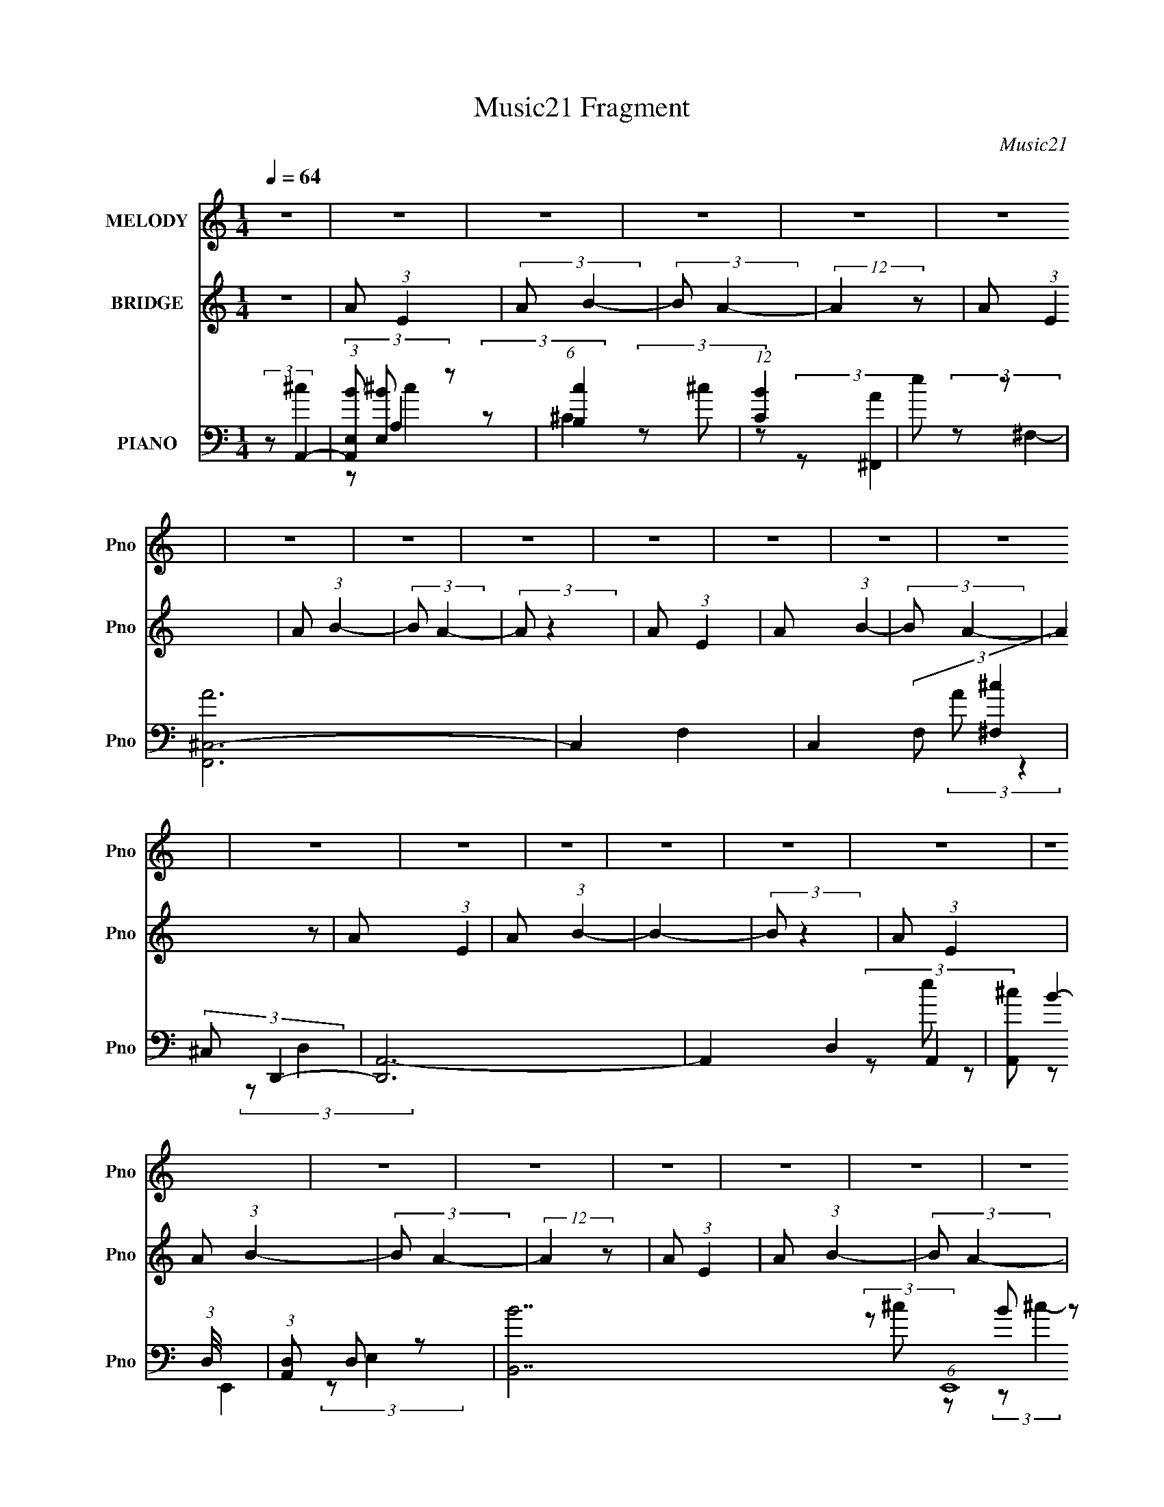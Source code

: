 X:1
T:Music21 Fragment
C:Music21
%%score 1 2 ( 3 4 5 6 )
L:1/8
Q:1/4=64
M:1/4
I:linebreak $
K:none
V:1 treble nm="MELODY" snm="Pno"
V:2 treble nm="BRIDGE" snm="Pno"
L:1/4
V:3 bass nm="PIANO" snm="Pno"
V:4 bass 
V:5 bass 
L:1/4
V:6 bass 
L:1/4
V:1
 z2 | z2 | z2 | z2 | z2 | z2 | z2 | z2 | z2 | z2 | z2 | z2 | z2 | z2 | z2 | z2 | z2 | z2 | z2 | %19
 z2 | z2 | z2 | z2 | z2 | z2 | z2 | z2 | z2 | z2 | z2 | z2 | z2 | z2 | z2 | z2 | z/ A/ (3:2:2A B- | %36
 (6:5:2B A2- | A2- | A2- | (3:2:2A/4 z/ A/ (3:2:2A B- | (6:5:2B A2- | A2- | A2- | %43
 (3:2:2A/4 z/ A/ (3:2:2A B- | (6:5:2B A2- | A2- | (3:2:1A B/ (3:2:2^c z | B (3:2:2A B- | %48
 (6:5:2B ^c2- | c2- | c2- | (3:2:2c/4 z/ A/ (3:2:2A z | B (3:2:1A2- | A2- | %54
 (3:2:2A/4 z/ e/ (3:2:2e z | d (3:2:2^c e- | (3:2:2e/ z/4 B (3:2:1A- | (6:5:2A A (3:2:1B- | %58
 (6:5:2B ^c2- | (3:2:2c/4 z/ A/ (3:2:2^G z | A (3:2:1^F2- | F2- | F2- | %63
 (3:2:2F/4 z/ ^F/ (3:2:2A F- | (6:5:2F B2- | B2- | B2- | B2- | B2- | (3BA z | B (3:2:1^c2- | %71
 (3c^c z | d<B- | B2 | B/ ^c/ (3:2:2A z | A/ A (3:2:1^f- | (6:5:2f e2- | (6:5:2e2 z/ | %78
 B/ ^c/ (3:2:2A z | A/ A (3:2:1^f- | (6:5:2f e2- | (6:5:2e2 z/ | B/ ^c/ (3:2:2d z | %83
 ^c/ A (3:2:1c- | (6:5:2c B2- | (3B[Q:1/4=60]A z | B (3:2:1^c2- | (3c[Q:1/4=62]^c z | d<B- | B2 | %90
 B/ (3^c[Q:1/4=64] A z | A/ A (3:2:1^f- | (6:5:2f e2- | (6:5:2e2 z/ | B/ ^c/ (3:2:2d z | %95
 ^c/ d (3:2:1A- | (3:2:2A/ z/4 ^c3/2 | B2 | ^c/ d/ (3:2:2e z | d/ e (3:2:1^G- | %100
 (3G/ z/4 e2 (3:2:1^c- | c2 | B/ ^c/ (3:2:2d z | ^c<d | e (3:2:1^c2 | A (3:2:1^F2- | (3:2:2F E2 | %107
 B3/2 (3:2:1A- | A2- | (3:2:2A z2 | z2 | z2 | z2 | z2 | z2 | z2 | z2 | z2 | z2 | z2 | z2 | z2 | %122
 z2 | z2 | z2 | z/ A/ (3:2:2A B- | (6:5:2B A2- | A2- | A2- | (3:2:2A/4 z/ A/ (3:2:2A B- | %130
 (6:5:2B A2- | A2- | A2- | (3:2:2A/4 z/ A/ (3:2:2A B- | (6:5:2B A2- | A2- | (3:2:1A B/ (3:2:2^c z | %137
 B (3:2:2A B- | (6:5:2B ^c2- | c2- | c2 | e (3:2:2d ^c- | (3:2:1c A3/2- | A2- | A/ e/ (3:2:2e z | %145
 d (3:2:2^c e- | (3:2:2e/ z/4 B (3:2:1A- | (6:5:2A A (3:2:1B- | (6:5:2B ^c2- | %149
 (3:2:2c/4 z/ A/ (3:2:2^G z | A (3:2:1^F2- | F2- | F2- | (3:2:2F/4 z/ ^F/ (3:2:2A F- | %154
 (6:5:2F B2- | B2- | B2-[Q:1/4=62] | (3B[Q:1/4=58]A z | B (3:2:1^c2- | (3c[Q:1/4=64]^c z | d<B- | %161
 B2 | B/ ^c/ (3:2:2A z | A/ A (3:2:1^f- | (6:5:2f e2- | (6:5:2e2 z/ | B/ ^c/ (3:2:2A z | %167
 A/ A (3:2:1^f- | (6:5:2f e2- | (6:5:2e2 z/ | B/ ^c/ (3:2:2d z | ^c/ A (3:2:1c- | (6:5:2c B2- | %173
 (3BA z | B (3:2:1^c2- | (3c[Q:1/4=60][Q:1/4=64]^c z | d<B- | B2 | B/ (3^c A z | A/ A (3:2:1^f- | %180
 (6:5:2f e2- | (6:5:2e2 z/ | B/ ^c/ (3:2:2d z | ^c/ d (3:2:1A- | (3:2:2A/ z/4 ^c3/2 | B2 | %186
 ^c/ d/ (3:2:2e z | d/ e (3:2:1^G- | (3G/ z/4 e2 (3:2:1^c- | c2 | B/ ^c/ (3:2:2d z | ^c<d- | %192
 d/ e/ (3:2:2^c z | (3:2:1A ^F3/2 | E (3:2:2B z | A2- | A2- | A (3:2:2B z | ^c (3:2:1_e2- | %199
 (3e_e z | e<^c- | c2 | ^c/ _e/ (3:2:2B z | B/ B (3:2:1^g- | (6:5:2g ^f2- | (6:5:2f2 z/ | %206
 ^c/ _e/ (3:2:2B z | B/ B (3:2:1^g- | (6:5:2g ^f2- | (6:5:2f2 z/ | ^c/ _e/ (3:2:2=e z | %211
 _e/ B (3:2:1e- | (6:5:2e ^c2- | (3cB z | ^c (3:2:1_e2- | (3e[Q:1/4=60][Q:1/4=64]_e z | e<^c- | %217
 c2 | ^c/ (3_e B z | B/ B (3:2:1^g- | (6:5:2g ^f2- | (6:5:2f2 z/ | ^c/ _e/ (3:2:2=e z | %223
 _e/ =e (3:2:1B- | (3:2:2B/ z/4 _e3/2 | ^c2 | _e/ =e/ (3:2:2^f z | e/ ^f (3:2:1_B- | %228
 (3B/ z/4 ^f2 (3:2:1_e- | e2 | ^c/ _e/ (3:2:2=e z | _e<=e- | e/ ^f/ (3:2:2_e z | (3:2:1B ^G3/2 | %234
 ^F (3:2:1^c2- | (3:2:2c B2- | B2- | B2 | ^c/ _e/ (3:2:1=e2 | _e (3:2:1=e2- | (3e^f_e- | %241
 (6:5:2e B2 | ^G2- | G2- | G<^F- | F<B- | B2- | B2- | B2- | B2- | B2- | B2- | B2 |] %253
V:2
 z | A/ (3:2:1E | (3:2:2A/ B- | (3:2:2B/ A- | (12:7:2A z/ | A/ (3:2:1E | A/ (3:2:1B- | %7
 (3:2:2B/ A- | (3:2:2A/ z | A/ (3:2:1E | A/ (3:2:1B- | (3:2:2B/ A- | (3:2:2A z/ | A/ (3:2:1E | %14
 A/ (3:2:1B- | B- | (3:2:2B/ z | A/ (3:2:1E | A/ (3:2:1B- | (3:2:2B/ A- | (12:7:2A z/ | %21
 A/ (3:2:1E | A/ (3:2:1B- | (3:2:2B/ A- | (3:2:2A z/ | A/ (3:2:1E | (3:2:2A B- | (3:2:2B/ A- | %28
 (3:2:2A/ z | E/ (3:2:1A | B/ (3:2:1^G- | G- | G- | G- | (6:5:2G z/4 | z | z | z | z | z | z | z | %42
 z | z | z | z | z | z | z | z | z | z | z | z | z | z | z | z | z | z | z | z | z | z | z | z | %66
 z | z | z | z | z | z | z | z | z | z | z | z | z | z | z | z | z | z | z | (3:2:2z/[Q:1/4=60] z | %86
 z | (3:2:2z/[Q:1/4=62] z | z | z | (3:2:2z/[Q:1/4=64] z | z | z | z | z | z | z | z | z | z | z | %101
 z | z | z | z | z | z | z | z | z | z | z | (3:2:2z/ E- | E- | (3:2:2E/ ^c | e/ (3:2:1A- | %116
 (3:2:2A/ z | (3z/ ^f/ z/ | e/ (3:2:1d- | (3:2:2d/8 z/4 (3:2:2z/8 A- | %120
 (3:2:2A/8 z/4 (3:2:2z/8 ^F- | (12:7:2F z/ | (3:2:2^f/ e- | e- | e- | e- | (12:7:2e z/ | %127
 (3:2:1z/ ^C/ D/4- | (6:5:1D/ ^C/ (3:2:1z/4 | z | z | (3:2:1z/ ^C/ D/4- | (6:5:2D/ ^C | z | z | z | %136
 z | z | z | z | z | z | z | z | z | z | z | z | z | z | z | z | z | z | z | z | %156
 (3:2:2z/[Q:1/4=62] z | (3:2:2z/[Q:1/4=58] z | z | (3:2:2z/[Q:1/4=64] z | z | z | z | z | z | z | %166
 z | z | z | z | z | z | z | z | z | (3:2:2z/[Q:1/4=60][Q:1/4=64] z | z | z | z | z | z | z | z | %183
 z | z | z | z | z | z | z | z | z | z | z | z | z | z | z | z | z | z | z | z | z | z | z | z | %207
 z | z | z | z | z | z | z | z | (3:2:2z/[Q:1/4=60][Q:1/4=64] z |] %216
V:3
 (3:2:2z A,,2- | (3:2:1[A,,E,B] [E,B]/3 z | (6:5:1[cB,]2 x/3 | (12:7:1[CB]2 x5/6 | e z | %5
 [F,,A^C,-]6 | C,2- F,2- | C,2 (3:2:2F, [^F,^c]2 | (3:2:2^C, D,,2- | [D,,A,,-]6 | A,,2- D,2- | %11
 [A,,^c] (3:2:1D,/4 x5/6 | (3:2:1[A,,D,] D,/3 z | [BB,,-]7 (6:5:1E,,8 | ^G,,2- B,,2- | %15
 G,,3/2 B,,2 (3:2:1E,2- | (3:2:1E, (3:2:1A,,2- | [A,,E,-]6 | [E,A,]4 (12:7:1c2 | [C,B]2 | %20
 (3:2:2^f [^F,,e]2- | ^C,2- [F,,e]2- | [C,A,,-]4 [F,,e]4 | A,,2 (12:7:2F,2 ^c | A2- | %25
 [AA,,-]7/2 (24:17:1D,,8 | A,,2- (3:2:2D, D,2- | (6:5:1[D,^c]2 A,,2- A,,/ | e2 | %29
 (24:17:1[E,,B,,-]8 | [B,,^G,,-]4 | G,,2 (6:5:1E,2 G2- | (3:2:2G z2 | z2 | z2 | z2 | %36
 (3:2:2z A,,2- | E,2- A,,2- | [E,A,-]4 (12:11:1A,,4 | (3A,2 c2 B2- | (3:2:2B ^F,,2- | %41
 (24:17:1[F,,^C,-]8 | [C,^F,-]4 | F,3/2 (3:2:2c B2- | (3:2:2B D,,2- | (3:2:1[D,,A,,-]4 | [A,,B] z | %47
 [E,,B,,-]2 | [B,,A,]/ [A,E,]/ (3:2:1E,/4 x5/6 | (24:17:1[A,,E,-]8 | [E,de-]7/2 | %51
 (6:5:2e2 A,2 (3:2:1z/ | (3:2:2z ^F,,2- | (6:5:1[F,,^C,]2 ^C,/3 | (3:2:2A, ^C,,2- | %55
 (3:2:1[C,,^G,,-]4 | [G,,^G,] z | (3:2:1[F,AA,,] [A,,D,,]4/3 (6:5:1D,,2/5 | %58
 (3:2:1[f^F,] (3:2:1e2- | (3:2:1[eE,-]/4 [E,-A,,]11/6 A,,/6 | [E,^CEB,,-] (3:2:1B,,3/2- | %61
 (3:2:2[B,,^F,-]8 D8 | (6:5:2[F,dB-^c-]4 F4 | (3:2:1[BcB,] B,/3 z | (3:2:2z E,,2- | B,,2- E,,2- | %66
 (24:13:2[B,,^G,-]16 E,,16 (96:49:1E,16 | G,2- [EGB]2- | G,2- [EGB]2- | G,2- (3:2:1[EGB]/4 | %70
 (3:2:1G, (3:2:1A,,2- | (6:5:1[A,,E,-]2 [E,-CE]/3 | [E,^G,,-]7/2 (3:2:2[CA]/4 [EA]/4 | %73
 (6:5:2G,,2 [B,EA]/4 [B,EA] (3:2:1z/ | (3:2:2z ^F,,2- | (6:5:2[F,,^C,]2 [A,C] | (3:2:2z ^C,,2- | %77
 [C,,^G,,-]2 (3:2:1[E,G,C] | [G,,^C,] z | (6:5:1[D,,A,,]2 [A,,F,A,D]/3 | D, z | %81
 [A,,E,-]2 (3:2:1[CEA] | [E,A,B,,-] (3:2:1B,,3/2- | (6:5:2[B,,^F,]2 [DFB] | (3:2:2z E,,2- | %85
 (6:5:1[E,,B,,]2 [B,,G,B,E]/3 (3:2:1[G,B,E]/[Q:1/4=60] | E, z | [A,,E,]2 (3:2:1[CEA][Q:1/4=62] | %88
 (3:2:2z E,,2- | [E,,B,,-]2 (3:2:1[G,B,E]/4 | [B,,E,^F,,-] (3:2:1^F,,3/2-[Q:1/4=64] | %91
 (24:13:2[F,,^C,-]4 [A,CF] | [C,^F,]/ (3:2:2^F,/4 ^C,,2- | (24:13:2[C,,^G,,-]4 [E,G,C] | %94
 [G,,^C,] z | (24:13:2[D,,A,,-]4 [F,A,D]/4 | [A,,D,E,,-] (3:2:1[E,,-F,A,D]3/2 | %97
 (24:13:2[E,,B,,-]4 [G,B,E] | [B,,E,]/ (3:2:2E,/4 ^C,,2- | %99
 (6:5:1[C,,^G,,]2 [^G,,E,G,C]/3 (3:2:1[E,G,C]/ | ^C, z | (6:5:1[F,,^C,]2 [^C,A,CF]/3 | %102
 (3:2:1F, (3:2:1B,,2- | [B,,^F,]2 (3:2:1[DFB] | (3:2:2z E,,2- | (96:61:2[E,,^G,-]16 [G,B,E] | %106
 G,2- [B,E]2- | G,2- [B,E]2- | G,2- [B,E]2- | (12:7:1G,2 [B,E]2- | (3:2:1[B,E]/4 x/ (3:2:1A,,2- | %111
 (48:37:1[A,,E,-]8 | E,2- (3A, c2 A,2- | (3[E,B] [BA,] [E,c] | (3:2:2A, ^F,,2- | %115
 [F,,^C,-]6 (12:7:1A8 | [C,A,,-]4 | A,,2 (3:2:2F, [^F,^c] | B z | [D,,A,,-]6 | [A,,^F,,]4- A,, | %121
 (3:2:2[F,,^c]4 D,/4 | D, z | [BB,,-]7 E,,6 | [B,,^G,,]4- B,,/ | G,,2- E,2- | %126
 G,,/ (3E,/4 z/4 A,,/4- (12:7:1A,,2- | (24:17:1[A,,E,-]8 | [E,A,-]4 | (3A,2 c2 B2- | %130
 (3:2:2B ^F,,2- | (24:17:1[F,,^C,-]8 | [C,^F,-]4 | F,3/2 (3:2:2c B2- | (3:2:2B D,,2- | %135
 (3:2:1[D,,A,,-]4 | [A,,B] z | [E,,B,,-]2 | [B,,A,]/ [A,E,]/ (3:2:1E,/4 x5/6 | (3:2:1[A,,E,-]4 | %140
 [E,^c]7/2 | (3^G, [GG,,] ^C- (3:2:2C/ z/ | (3:2:2z ^F,,2- | (6:5:1[F,,^C,]2 ^C,/3 | %144
 (3:2:1[cA,^C] ^C/3 z | (3:2:1[C,,^G,,-]4 | [G,,^G,] z | (6:5:1[D,,A,,]2 [A,,F,]/3 (12:7:1F,10/7 | %148
 (3:2:1[f^F,] (3:2:1e2- | (3:2:1[eE,-]2 [E,-A,,]2/3 A,,4/3 | [E,^CED-] (3:2:1D3/2- | %151
 (12:7:2[DA]8 B,,8 | (6:5:2[F,B,]4 F4 | (3:2:1[BB,d] (3:2:2[B,d] z | (3:2:2z E,,2- | E E,,2- | %156
 (12:7:1[E,,^G,-]8 (12:7:1E,8 B,,4-[Q:1/4=62] B,, | G,2- (3:2:1[EGB]/4[Q:1/4=58] | %158
 [G,A,,-] (3:2:1A,,3/2- | (6:5:1[A,,E,-]2 [E,-CE]/3[Q:1/4=64] | [E,^G,,-]7/2 (3:2:2[CA]/4 [EA]/4 | %161
 (6:5:2G,,2 [B,EA]/4 [B,EA] (3:2:1z/ | (3:2:2z ^F,,2- | (6:5:2[F,,^C,]2 [A,C] | (3:2:2z ^C,,2- | %165
 [C,,^G,,-]2 (3:2:1[E,G,C] | [G,,^C,] z | (6:5:1[D,,A,,]2 [A,,F,A,D]/3 | D, z | %169
 [A,,E,-]2 (3:2:1[CEA] | [E,A,B,,-] (3:2:1B,,3/2- | (6:5:2[B,,^F,]2 [DFB] | (3:2:2z E,,2- | %173
 (6:5:1[E,,B,,]2 [B,,G,B,E]/3 (3:2:1[G,B,E]/ | E, z | [A,,E,]2 (3:2:1[CEA][Q:1/4=60][Q:1/4=64] | %176
 (3:2:2z E,,2- | [E,,B,,-]2 (3:2:1[G,B,E]/4 | [B,,E,^F,,-] (3:2:1^F,,3/2- | %179
 (24:13:2[F,,^C,-]4 [A,CF] | [C,^F,]/ (3:2:2^F,/4 ^C,,2- | (24:13:2[C,,^G,,-]4 [E,G,C] | %182
 [G,,^C,] z | (24:13:2[D,,A,,-]4 [F,A,D]/4 | [A,,D,E,,-] (3:2:1[E,,-F,A,D]3/2 | %185
 (24:13:2[E,,B,,-]4 [G,B,E] | [B,,E,]/ (3:2:2E,/4 ^C,,2- | %187
 (6:5:1[C,,^G,,]2 [^G,,E,G,C]/3 (3:2:1[E,G,C]/ | ^C, z | (6:5:1[F,,^C,]2 [^C,A,CF]/3 | %190
 (3:2:1F, (3:2:1B,,2- | [B,,^F,]2 (3:2:1[DFB] | (3:2:2z E,,2- | (96:61:2[E,,^G,-]16 [G,B,E] | %194
 (12:11:1[G,A,,-]8 B,8 (3:2:1E4 | (24:17:2[A,,E,-]8 [CEA] | [E,A,]4 (3:2:1[CE] | %197
 (6:5:2[C,A,]2 [CE] | (3:2:2z B,,2- | (6:5:1[B,,^F,-]2 [^F,-EF]/3 | %200
 [F,_B,,-]7/2 (3:2:2[EB]/4 [FB]/4 | (6:5:2B,,2 [CFB]/4 [^C^FB] (3:2:1z/ | (3:2:2z ^G,,2- | %203
 (6:5:2[G,,_E,]2 [B,E] | (3:2:2z _E,,2- | [E,,_B,,-]2 (3:2:1[F,B,E] | [B,,_E,] z | %207
 (6:5:1[E,,B,,]2 [B,,G,B,E]/3 | E, z | [B,,^F,-]2 (3:2:1[EFB] | [F,B,^C,-] (3:2:1^C,3/2- | %211
 (6:5:2[C,^G,]2 [EGc] | (3:2:2z ^F,,2- | (6:5:1[F,,^C,]2 [^C,B,CF]/3 (3:2:1[B,CF]/ | ^F, z | %215
 [B,,^F,]2 (3:2:1[EFB][Q:1/4=60][Q:1/4=64] | (3:2:2z ^F,,2- | [F,,^C,-]2 (3:2:1[B,CF]/4 | %218
 [C,^F,^G,,-] (3:2:1^G,,3/2- | (24:13:2[G,,_E,-]4 [B,EG] | [E,^G,]/ (3:2:2^G,/4 _E,,2- | %221
 (24:13:2[E,,_B,,-]4 [F,B,E] | [B,,_E,] z | (24:13:2[E,,B,,-]4 [G,B,E]/4 | %224
 [B,,E,^F,,-] (3:2:1[^F,,-G,B,E]3/2 | (24:13:2[F,,^C,-]4 [B,CF] | [C,^F,]/ (3:2:2^F,/4 _E,,2- | %227
 (6:5:1[E,,_B,,]2 [_B,,F,B,E]/3 (3:2:1[F,B,E]/ | _E, z | (6:5:1[G,,_E,]2 [_E,B,EG]/3 | %230
 (3:2:1G, (3:2:1^C,2- | [C,^G,]2 (3:2:1[EGc] | (3:2:2z [^F,,_B,,^C,]2- | %233
 [F,,B,,C,]2- (3F,2 [B,CF]/4 [_B,^C^F]2- | (3:2:1[F,,B,,C,^F,] [^F,B,CF]/3 (3:2:2[B,CF]/ [B,,E,]- | %235
 [B,,E,]2- (3:2:2E E2- | (12:7:2[B,,E,B,]8 E | (3:2:1[EB,-] B,4/3- | [B,^C,-] (3:2:1[^C,-E]3/2 | %239
 (3:2:2[C,^G,-]4 [EG] | G,/ (6:5:1[EG^F,,-_B,-] (3:2:1[^F,,_B,]- | (3:2:1[F,,B,^C,-]16 C2 | %242
 (12:7:2[C,_B,,-]16 F,16 | B,,2- C2- | B,,2- C2- | B,,2- C2- | %246
 [B,,B,,-_E,-^F,-] (3:2:1[B,,-_E,-^F,-C]3/2 | (6:5:1[B,,E,F,B,]2 x/3 | E z | [F,B,C]2 (3:2:1F | %250
 ^F z | (6:5:1[E,G,B,^G]2 x/3 | (3:2:2^G [^F,_B,^C]2- | (6:5:1[F,B,C]2 B2- | %254
 (3:2:1B (3:2:1[B,,_E,^F,]2- | (3:2:2B, [B,,E,F,]2 (3:2:2^F z/ | (3:2:2E [^F,_B,^C]2- | %257
 [F,B,C]2 (3:2:1F2 | (3:2:2^F [E,^G,B,]2- | (6:5:1[E,G,B,^G]2 x/3 | (3:2:2^G [^F,_B,^C]2- | %261
 [F,B,C]2- B2- | [F,B,C]2- B2- | [F,B,C]2- B2- | [F,B,C]2- B2- | (6:5:1[F,B,C]2 B2- | (3:2:2B z2 |] %267
V:4
 (3:2:2z ^c2 | (3:2:2z A,2 | (3:2:2z ^C2- | (3z ^c z | (3:2:2z [^F,,A]2- | (3:2:2z ^F,2- x4 | x4 | %7
 x4 | (3:2:2A z2 | (3:2:2z D,2- x4 | x4 | (3:2:2z A,,2- | B2- | (3:2:2z E,2 x35/3 | x4 | x29/6 | %16
 (3z ^c z | B z x4 | (3:2:2z ^C,2- x19/6 | (3z [A,^c] z | x2 | (3:2:2z ^F,2 x2 | (3:2:2z ^F,2- x6 | %23
 x23/6 | (3:2:2z D,,2- | (3:2:2z D,2- x43/6 | x4 | (3z e z x13/6 | (3:2:2z E,,2- | E z x11/3 | %30
 A z x2 | x17/3 | x2 | x2 | x2 | x2 | x2 | (3z ^c z x2 | B z x17/3 | x23/6 | x2 | %41
 (3:2:2z ^c2 x11/3 | B z x2 | x7/2 | x2 | (3z ^c z x2/3 | (3:2:2z E,,2- | (3:2:2z E,2- | %48
 (3:2:2z A,,2- | z ^c x11/3 | A,2- x3/2 | x10/3 | (3:2:2z ^c2 | (3:2:1z ^C (3:2:1z/ | x2 | %55
 (3:2:2z E,2 x2/3 | (3:2:2z [^F,A]2- | (3:2:2z A,2 x/3 | (3:2:2z A,,2- | (3:2:2z A,2 x/6 | %60
 (3:2:2z D2- | (3:2:2z ^F2- x8 | B,3/2 z/ x4 | (3:2:1z [D^FB] (3:2:1z/ | x2 | (3:2:2z E,2- x2 | %66
 (3:2:2z [E^GB]2- x23 | x4 | x4 | x13/6 | (3:2:2z [^CE]2- | (3:2:2z [^CA]2- | %72
 (3:2:2z [B,EA]2- x11/6 | x19/6 | (3:2:2z [A,^C]2- | (3:2:1z [A,^C^F] (3:2:1z/ x/3 | %76
 (3:2:2z [E,^G,^C]2- | (3:2:2z [E,^G,^C]2 x2/3 | (3:2:2z D,,2- | (3z [^F,A,D] z | (3:2:2z A,,2- | %81
 (3:2:2z [^CEA]2 x2/3 | z/ D/ z | (3:2:1z [D^FB] (3:2:1z/ x/3 | (3:2:2z [^G,B,E]2- | %85
 (3:2:2z [^G,B,E]2 x/3 | (3:2:2z A,,2- | (3:2:1z [^CEA] (3:2:1z/ x2/3 | (3:2:2z [^G,B,E]2- | %89
 (3:2:2z [^G,B,E]2 x/6 | (3:2:2z [A,^C^F]2- | (3:2:2z [A,^C^F]2 x5/6 | (3:2:2z [E,^G,^C]2- | %93
 (3:2:2z [E,^G,^C]2 x5/6 | (3:2:2z D,,2- | (3:2:2z [^F,A,D]2- x/3 | (3:2:2z [^G,B,E]2- | %97
 (3:2:2z [^G,B,E]2 x5/6 | (3:2:2z [E,^G,^C]2- | (3:2:2z [E,^G,^C]2 x/3 | (3:2:2z ^F,,2- | %101
 (3:2:1z [_B,,_B,^C^F] (3:2:1z/ | (3:2:2z [D^FB]2- | (3:2:1z [D^FB] (3:2:1z/ x2/3 | %104
 (3:2:2z [^G,B,E]2- | (3:2:2z [B,E]2- x53/6 | x4 | x4 | x4 | x19/6 | (3:2:2z ^c2 | B z x25/6 | %112
 x31/6 | (3:2:2z [E,^c]- x2/3 | e z | (3:2:2z ^F,2 x26/3 | (3:2:2z ^F,2- x2 | x10/3 | %118
 (3:2:2z D,,2- | (3:2:2z D,2 x4 | (3:2:2z D,2- x3 | (3z [D,e] z x5/6 | B2- | (3:2:2z E,2 x11 | %124
 (3:2:2z E,2- x5/2 | x4 | x13/6 | (3z ^c z x11/3 | B z x2 | x23/6 | x2 | (3:2:2z ^c2 x11/3 | %132
 B z x2 | x7/2 | x2 | (3z ^c z x2/3 | (3:2:2z E,,2- | (3:2:2z E,2- | (3:2:2z A,,2- | (3z ^cd x2/3 | %140
 A,3/2 z/ x3/2 | x8/3 | (3:2:2z ^c2 | (3:2:2z [^cA,]2- | (3:2:2z ^C,,2- | (3:2:2z E,2 x2/3 | %146
 (3:2:2z D,,2- | (3:2:2z ^f2- x5/6 | (3:2:2z A,,2- | (3:2:2z A,2 x4/3 | (3:2:2z B,,2- | ^F,2- x8 | %152
 A z x4 | (3:2:1z [D^FB] (3:2:1z/ | x2 | B,,2- x | B z x37/3 | x13/6 | (3:2:2z [^CE]2- | %159
 (3:2:2z [^CA]2- | (3:2:2z [B,EA]2- x11/6 | x19/6 | (3:2:2z [A,^C]2- | %163
 (3:2:1z [A,^C^F] (3:2:1z/ x/3 | (3:2:2z [E,^G,^C]2- | (3:2:2z [E,^G,^C]2 x2/3 | (3:2:2z D,,2- | %167
 (3z [^F,A,D] z | (3:2:2z A,,2- | (3:2:2z [^CEA]2 x2/3 | z/ D/ z | (3:2:1z [D^FB] (3:2:1z/ x/3 | %172
 (3:2:2z [^G,B,E]2- | (3:2:2z [^G,B,E]2 x/3 | (3:2:2z A,,2- | (3:2:1z [^CEA] (3:2:1z/ x2/3 | %176
 (3:2:2z [^G,B,E]2- | (3:2:2z [^G,B,E]2 x/6 | (3:2:2z [A,^C^F]2- | (3:2:2z [A,^C^F]2 x5/6 | %180
 (3:2:2z [E,^G,^C]2- | (3:2:2z [E,^G,^C]2 x5/6 | (3:2:2z D,,2- | (3:2:2z [^F,A,D]2- x/3 | %184
 (3:2:2z [^G,B,E]2- | (3:2:2z [^G,B,E]2 x5/6 | (3:2:2z [E,^G,^C]2- | (3:2:2z [E,^G,^C]2 x/3 | %188
 (3:2:2z ^F,,2- | (3:2:1z [_B,,_B,^C^F] (3:2:1z/ | (3:2:2z [D^FB]2- | %191
 (3:2:1z [D^FB] (3:2:1z/ x2/3 | (3:2:2z [^G,B,E]2- | (3:2:2z B,2- x53/6 | (3:2:2z [^CEA]2- x16 | %195
 (3:2:2z [^CE]2- x13/3 | (3:2:2z ^C,2- x8/3 | (3:2:1z [^CE] (3:2:1z/ x/3 | (3:2:2z [_E^F]2- | %199
 (3:2:2z [_EB]2- | (3:2:2z [^C^FB]2- x11/6 | x19/6 | (3:2:2z [B,_E]2- | %203
 (3:2:1z [B,_E^G] (3:2:1z/ x/3 | (3:2:2z [^F,_B,_E]2- | (3:2:2z [^F,_B,_E]2 x2/3 | (3:2:2z E,,2- | %207
 (3z [^G,B,E] z | (3:2:2z B,,2- | (3:2:2z [_E^FB]2 x2/3 | z/ E/ z | (3:2:1z [E^G^c] (3:2:1z/ x/3 | %212
 (3:2:2z [_B,^C^F]2- | (3:2:2z [_B,^C^F]2 x/3 | (3:2:2z B,,2- | (3:2:1z [_E^FB] (3:2:1z/ x2/3 | %216
 (3:2:2z [_B,^C^F]2- | (3:2:2z [_B,^C^F]2 x/6 | (3:2:2z [B,_E^G]2- | (3:2:2z [B,_E^G]2 x5/6 | %220
 (3:2:2z [^F,_B,_E]2- | (3:2:2z [^F,_B,_E]2 x5/6 | (3:2:2z E,,2- | (3:2:2z [^G,B,E]2- x/3 | %224
 (3:2:2z [_B,^C^F]2- | (3:2:2z [_B,^C^F]2 x5/6 | (3:2:2z [^F,_B,_E]2- | (3:2:2z [^F,_B,_E]2 x/3 | %228
 (3:2:2z ^G,,2- | (3:2:1z [C,C_E^G] (3:2:1z/ | (3:2:2z [E^G^c]2- | (3:2:1z [E^G^c] (3:2:1z/ x2/3 | %232
 (3:2:2z ^F,2- | x29/6 | (3:2:2z [B,,_E,]- x2/3 | x4 | (3:2:2z _E2- x10/3 | (3:2:2z _E2- | %238
 (3:2:2z [E^G]2- | (3:2:2z2 [E^G]- x4/3 | (3:2:2z ^C2- | (3:2:2z ^F,2- x32/3 | (3:2:2z ^C2- x16 | %243
 x4 | x4 | x4 | (3:2:2z E2 | (3z ^F z | (3:2:2z [^F,_B,^C]2- | x8/3 | (3:2:2z [E,^G,B,]2- | %251
 (3:2:2z ^F2 | (3:2:2z _B2- | x11/3 | (3z B, z | x10/3 | (3:2:2z ^F2- | x10/3 | (3z ^G z | %259
 (3:2:2z ^F2 | (3:2:2z _B2- | x4 | x4 | x4 | x4 | x11/3 | x2 |] %267
V:5
 x | (3:2:2z/ ^c- | x | x | x | x3 | x2 | x2 | x | x3 | x2 | (3z/ e/ z/ | (3:2:2z/ E,,- | x41/6 | %14
 x2 | x29/12 | x | (3:2:2z/ ^c- x2 | x31/12 | x | x | x2 | x4 | x23/12 | x | x55/12 | x2 | x25/12 | %28
 x | (3:2:2z/ [E,B] x11/6 | (3:2:2z/ E,- x | x17/6 | x | x | x | x | x | x2 | (3:2:2z/ ^c- x17/6 | %39
 x23/12 | x | x17/6 | (3:2:2z/ ^c- x | x7/4 | x | x4/3 | (3:2:2z/ ^c | x | x | x17/6 | x7/4 | %51
 x5/3 | x | (3:2:2z/ A,- | x | x4/3 | (3:2:2z/ D,,- | (3:2:2z/ ^f- x/6 | x | x13/12 | x | %61
 (3z/ A/ z/ x4 | x3 | x | x | x2 | x25/2 | x2 | x2 | x13/12 | x | (3:2:2z/ [EA]- | x23/12 | %73
 x19/12 | x | x7/6 | x | x4/3 | (3:2:2z/ [^F,A,D]- | x | (3:2:2z/ [^CEA]- | x4/3 | %82
 (3:2:2z/ [D^FB]- | x7/6 | x | x7/6 | (3:2:2z/ [^CEA]- | x4/3 | x | x13/12 | x | x17/12 | x | %93
 x17/12 | (3:2:2z/ [^F,A,D]- | x7/6 | x | x17/12 | x | x7/6 | (3:2:2z/ [A,^C^F]- | (3:2:2z/ ^F,- | %102
 x | x4/3 | x | x65/12 | x2 | x2 | x2 | x19/12 | x | (3:2:2z/ A,- x25/12 | x31/12 | x | %114
 (3:2:2z/ A- | x16/3 | x2 | x5/3 | x | x3 | x5/2 | x17/12 | (3:2:2z/ E,,- | x13/2 | x9/4 | x2 | %126
 x13/12 | x17/6 | (3:2:2z/ ^c- x | x23/12 | x | x17/6 | (3:2:2z/ ^c- x | x7/4 | x | x4/3 | %136
 (3:2:2z/ ^c | x | x | x4/3 | (3:2:2z/ [^G^G,,]- x3/4 | x4/3 | x | x | x | x4/3 | (3:2:2z/ ^F,- | %147
 (3:2:2z/ A, x5/12 | x | x5/3 | x | (3:2:2z/ ^F- x4 | (3:2:2z/ B- x2 | x | x | (3z/ A/ z/ x/ | %156
 (3:2:2z/ [E^GB]- x37/6 | x13/12 | x | (3:2:2z/ [EA]- | x23/12 | x19/12 | x | x7/6 | x | x4/3 | %166
 (3:2:2z/ [^F,A,D]- | x | (3:2:2z/ [^CEA]- | x4/3 | (3:2:2z/ [D^FB]- | x7/6 | x | x7/6 | %174
 (3:2:2z/ [^CEA]- | x4/3 | x | x13/12 | x | x17/12 | x | x17/12 | (3:2:2z/ [^F,A,D]- | x7/6 | x | %185
 x17/12 | x | x7/6 | (3:2:2z/ [A,^C^F]- | (3:2:2z/ ^F,- | x | x4/3 | x | (3:2:2z/ E- x53/12 | x9 | %195
 x19/6 | (3:2:2z/ [^CE]- x4/3 | x7/6 | x | (3:2:2z/ [^FB]- | x23/12 | x19/12 | x | x7/6 | x | %205
 x4/3 | (3:2:2z/ [^G,B,E]- | x | (3:2:2z/ [_E^FB]- | x4/3 | (3:2:2z/ [E^G^c]- | x7/6 | x | x7/6 | %214
 (3:2:2z/ [_E^FB]- | x4/3 | x | x13/12 | x | x17/12 | x | x17/12 | (3:2:2z/ [^G,B,E]- | x7/6 | x | %225
 x17/12 | x | x7/6 | (3:2:2z/ [B,_E^G]- | (3:2:2z/ ^G,- | x | x4/3 | (3:2:2z/ [_B,^C^F]- | x29/12 | %234
 (3:2:1z/ [^F,F,]/4 (6:5:1z/ | x2 | x8/3 | x | x | x5/3 | x | x19/3 | x9 | x2 | x2 | x2 | x | x | %248
 (3:2:2z/ ^F- | x4/3 | (3z/ ^G/ z/ | x | x | x11/6 | x | x5/3 | x | x5/3 | x | x | x | x2 | x2 | %263
 x2 | x2 | x11/6 | x |] %267
V:6
 x | x | x | x | x | x3 | x2 | x2 | x | x3 | x2 | x | x | x41/6 | x2 | x29/12 | x | x3 | x31/12 | %19
 x | x | x2 | x4 | x23/12 | x | x55/12 | x2 | x25/12 | x | x17/6 | (3:2:2z/ ^G- x | x17/6 | x | x | %34
 x | x | x | x2 | x23/6 | x23/12 | x | x17/6 | x2 | x7/4 | x | x4/3 | x | x | x | x17/6 | x7/4 | %51
 x5/3 | x | x | x | x4/3 | x | x7/6 | x | x13/12 | x | x5 | x3 | x | x | x2 | x25/2 | x2 | x2 | %69
 x13/12 | x | x | x23/12 | x19/12 | x | x7/6 | x | x4/3 | x | x | x | x4/3 | x | x7/6 | x | x7/6 | %86
 x | x4/3 | x | x13/12 | x | x17/12 | x | x17/12 | (3z/ _E/ z/ | x7/6 | x | x17/12 | x | x7/6 | x | %101
 x | x | x4/3 | x | x65/12 | x2 | x2 | x2 | x19/12 | x | (3:2:2z/ ^c- x25/12 | x31/12 | x | x | %115
 x16/3 | x2 | x5/3 | x | x3 | x5/2 | x17/12 | x | x13/2 | x9/4 | x2 | x13/12 | x17/6 | x2 | %129
 x23/12 | x | x17/6 | x2 | x7/4 | x | x4/3 | x | x | x | x4/3 | x7/4 | x4/3 | x | x | x | x4/3 | %146
 x | x17/12 | x | x5/3 | x | (3:2:2z/ d x4 | (3:2:2z/ e x2 | x | x | (3:2:2z/ E,- x/ | x43/6 | %157
 x13/12 | x | x | x23/12 | x19/12 | x | x7/6 | x | x4/3 | x | x | x | x4/3 | x | x7/6 | x | x7/6 | %174
 x | x4/3 | x | x13/12 | x | x17/12 | x | x17/12 | x | x7/6 | x | x17/12 | x | x7/6 | x | x | x | %191
 x4/3 | x | x65/12 | x9 | x19/6 | x7/3 | x7/6 | x | x | x23/12 | x19/12 | x | x7/6 | x | x4/3 | x | %207
 x | x | x4/3 | x | x7/6 | x | x7/6 | x | x4/3 | x | x13/12 | x | x17/12 | x | x17/12 | x | x7/6 | %224
 x | x17/12 | x | x7/6 | x | x | x | x4/3 | x | x29/12 | (3:2:2z/ E- | x2 | x8/3 | x | x | x5/3 | %240
 x | x19/3 | x9 | x2 | x2 | x2 | x | x | x | x4/3 | x | x | x | x11/6 | x | x5/3 | x | x5/3 | x | %259
 x | x | x2 | x2 | x2 | x2 | x11/6 | x |] %267
